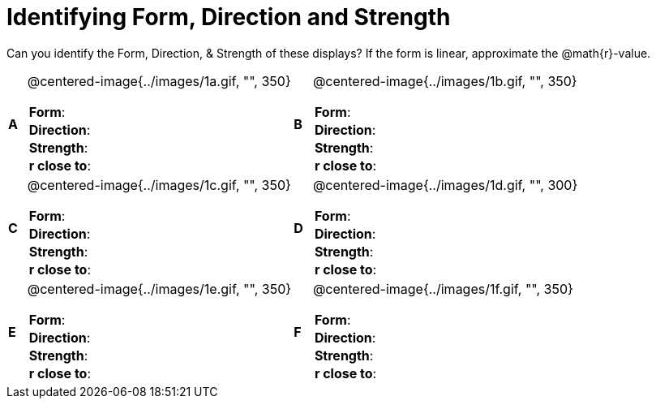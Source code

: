 = Identifying Form, Direction and Strength

++++
<style>
table table {background: transparent; margin: 0px;}
td {padding: 0px !important;}
table table td p {white-space: pre-wrap;}
</style>
++++

Can you identify the Form, Direction, & Strength of these displays? If the form is linear, approximate the  @math{r}-value.

[cols="^.^1a,^.^15a,^.^1a,^.^15a", frame="none"]
|===
|*A*
| @centered-image{../images/1a.gif, "", 350} 
[cols="1a,1a",stripes="none",frame="none",grid="none"]
!===
! *Form*:		!                          
! *Direction*: 	!                         
! *Strength*: 	!                          
! *r close to*:	!                         
!===

|*B*
| @centered-image{../images/1b.gif, "", 350}
[cols="1a,1a",stripes="none",frame="none",grid="none"]
!===
! *Form*:		! 
! *Direction*: 	! 
! *Strength*: 	! 
! *r close to*:	!
!===

|*C*
| @centered-image{../images/1c.gif, "", 350} 
[cols="1a,1a",stripes="none",frame="none",grid="none"]
!===
! *Form*:		! 
! *Direction*: 	! 
! *Strength*: 	! 
! *r close to*:	!
!===

|*D*
| @centered-image{../images/1d.gif, "", 300}
[cols="1a,1a",stripes="none",frame="none",grid="none"]
!===
! *Form*:		!
! *Direction*: 	! 
! *Strength*: 	! 
! *r close to*:	!  
!===

|*E*
| @centered-image{../images/1e.gif, "", 350}
[cols="1a,1a",stripes="none",frame="none",grid="none"]
!===
! *Form*:		! 
! *Direction*: 	! 
! *Strength*: 	! 
! *r close to*:	!
!===

|*F*
| @centered-image{../images/1f.gif, "", 350}
[cols="1a,1a",stripes="none",frame="none",grid="none"]
!===
! *Form*:		! 
! *Direction*: 	! 
! *Strength*: 	! 
! *r close to*:	!
!===

|===
